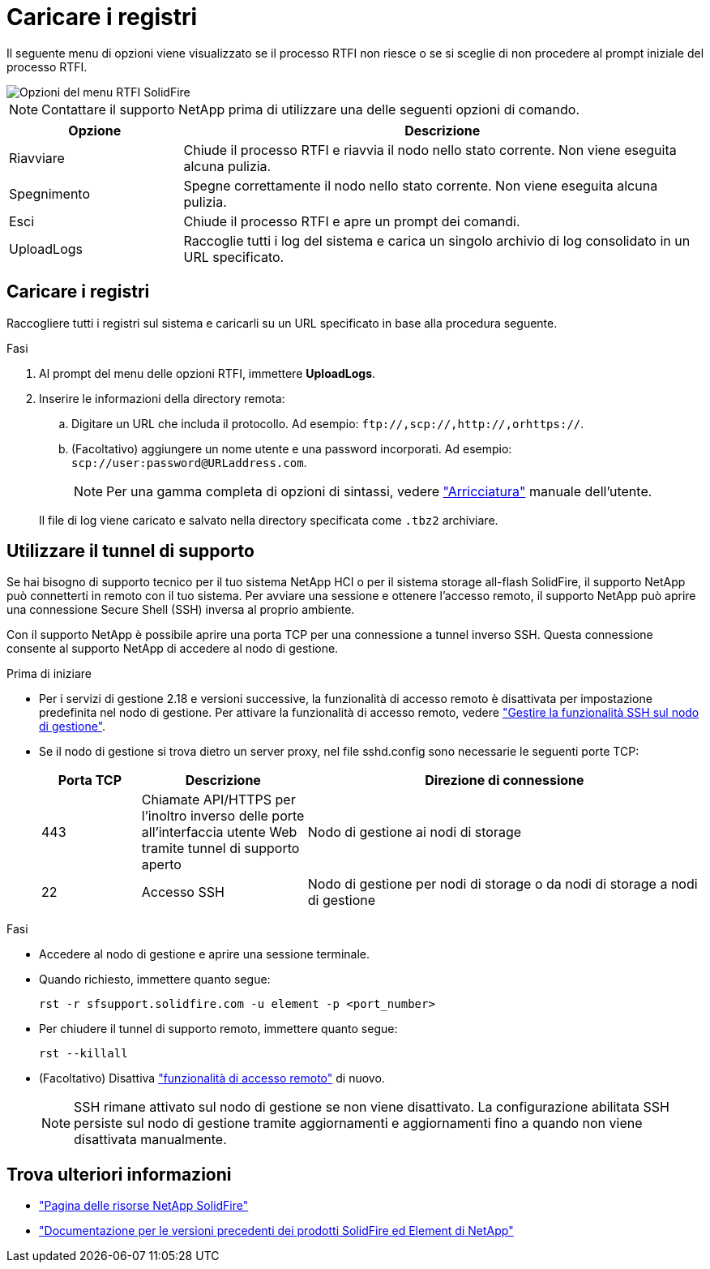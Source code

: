 = Caricare i registri
:allow-uri-read: 


Il seguente menu di opzioni viene visualizzato se il processo RTFI non riesce o se si sceglie di non procedere al prompt iniziale del processo RTFI.

image::../media/rtfi_menu_options.PNG[Opzioni del menu RTFI SolidFire]


NOTE: Contattare il supporto NetApp prima di utilizzare una delle seguenti opzioni di comando.

[cols="25,75"]
|===
| Opzione | Descrizione 


| Riavviare | Chiude il processo RTFI e riavvia il nodo nello stato corrente. Non viene eseguita alcuna pulizia. 


| Spegnimento | Spegne correttamente il nodo nello stato corrente. Non viene eseguita alcuna pulizia. 


| Esci | Chiude il processo RTFI e apre un prompt dei comandi. 


| UploadLogs | Raccoglie tutti i log del sistema e carica un singolo archivio di log consolidato in un URL specificato. 
|===


== Caricare i registri

Raccogliere tutti i registri sul sistema e caricarli su un URL specificato in base alla procedura seguente.

.Fasi
. Al prompt del menu delle opzioni RTFI, immettere *UploadLogs*.
. Inserire le informazioni della directory remota:
+
.. Digitare un URL che includa il protocollo. Ad esempio: `\ftp://,scp://,http://,orhttps://`.
.. (Facoltativo) aggiungere un nome utente e una password incorporati. Ad esempio: `scp://user:password@URLaddress.com`.
+

NOTE: Per una gamma completa di opzioni di sintassi, vedere https://curl.se/docs/manpage.html["Arricciatura"^] manuale dell'utente.

+
Il file di log viene caricato e salvato nella directory specificata come `.tbz2` archiviare.







== Utilizzare il tunnel di supporto

Se hai bisogno di supporto tecnico per il tuo sistema NetApp HCI o per il sistema storage all-flash SolidFire, il supporto NetApp può connetterti in remoto con il tuo sistema. Per avviare una sessione e ottenere l'accesso remoto, il supporto NetApp può aprire una connessione Secure Shell (SSH) inversa al proprio ambiente.

Con il supporto NetApp è possibile aprire una porta TCP per una connessione a tunnel inverso SSH. Questa connessione consente al supporto NetApp di accedere al nodo di gestione.

.Prima di iniziare
* Per i servizi di gestione 2.18 e versioni successive, la funzionalità di accesso remoto è disattivata per impostazione predefinita nel nodo di gestione. Per attivare la funzionalità di accesso remoto, vedere https://docs.netapp.com/us-en/element-software/mnode/task_mnode_ssh_management.html["Gestire la funzionalità SSH sul nodo di gestione"].
* Se il nodo di gestione si trova dietro un server proxy, nel file sshd.config sono necessarie le seguenti porte TCP:
+
[cols="15,25,60"]
|===
| Porta TCP | Descrizione | Direzione di connessione 


| 443 | Chiamate API/HTTPS per l'inoltro inverso delle porte all'interfaccia utente Web tramite tunnel di supporto aperto | Nodo di gestione ai nodi di storage 


| 22 | Accesso SSH | Nodo di gestione per nodi di storage o da nodi di storage a nodi di gestione 
|===


.Fasi
* Accedere al nodo di gestione e aprire una sessione terminale.
* Quando richiesto, immettere quanto segue:
+
`rst -r  sfsupport.solidfire.com -u element -p <port_number>`

* Per chiudere il tunnel di supporto remoto, immettere quanto segue:
+
`rst --killall`

* (Facoltativo) Disattiva https://docs.netapp.com/us-en/element-software/mnode/task_mnode_ssh_management.html["funzionalità di accesso remoto"] di nuovo.
+

NOTE: SSH rimane attivato sul nodo di gestione se non viene disattivato. La configurazione abilitata SSH persiste sul nodo di gestione tramite aggiornamenti e aggiornamenti fino a quando non viene disattivata manualmente.





== Trova ulteriori informazioni

* https://www.netapp.com/data-storage/solidfire/documentation/["Pagina delle risorse NetApp SolidFire"^]
* https://docs.netapp.com/sfe-122/topic/com.netapp.ndc.sfe-vers/GUID-B1944B0E-B335-4E0B-B9F1-E960BF32AE56.html["Documentazione per le versioni precedenti dei prodotti SolidFire ed Element di NetApp"^]

